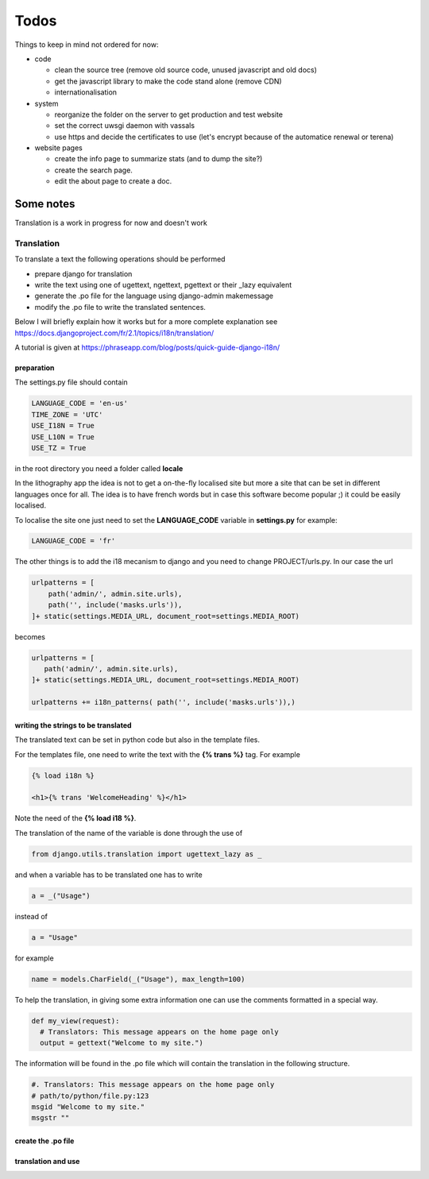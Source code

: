 =====
Todos
=====


Things to keep in mind not ordered for now:

- code

  - clean the source tree (remove old source code, unused javascript and old docs)
  - get the javascript library to make the code stand alone (remove CDN)
  - internationalisation

- system

  - reorganize the folder on the server to get production and test website
  - set the correct uwsgi daemon with vassals
  - use https and decide the certificates to use (let's encrypt because of the automatice renewal or terena)

- website pages

  - create the info page to summarize stats (and to dump the site?)
  - create the search page.
  - edit the about page to create a doc.




Some notes
==========

Translation is a work in progress for now and doesn't work

Translation
+++++++++++
To translate a text the following operations should be performed

- prepare django for translation
- write the text using one of ugettext, ngettext, pgettext or their _lazy equivalent
- generate the .po file for the language using django-admin makemessage
- modify the .po file to write the translated sentences.

Below I will briefly explain how it works but for a more complete explanation see
https://docs.djangoproject.com/fr/2.1/topics/i18n/translation/

A tutorial is given at https://phraseapp.com/blog/posts/quick-guide-django-i18n/


preparation
-----------
The settings.py file should contain

.. code-block:: python

   LANGUAGE_CODE = 'en-us'
   TIME_ZONE = 'UTC'
   USE_I18N = True
   USE_L10N = True
   USE_TZ = True

in the root directory you need a folder called **locale**

In the lithography app the idea is not to get a on-the-fly localised site but more
a site that can be set in different languages once for all. The idea is to have french
words but in case this software become popular ;) it could be easily localised.

To localise the site one just need to set the **LANGUAGE_CODE** variable in
**settings.py** for example:


.. code-block:: python

   LANGUAGE_CODE = 'fr'



The other things is to add the i18 mecanism to django and you need to change PROJECT/urls.py.
In our case the url


.. code-block:: python

    urlpatterns = [
        path('admin/', admin.site.urls),
        path('', include('masks.urls')),
    ]+ static(settings.MEDIA_URL, document_root=settings.MEDIA_ROOT)

becomes

.. code-block:: python

    urlpatterns = [
       path('admin/', admin.site.urls),
    ]+ static(settings.MEDIA_URL, document_root=settings.MEDIA_ROOT)

    urlpatterns += i18n_patterns( path('', include('masks.urls')),)



writing the strings to be translated
------------------------------------
The translated text can be set in python code but also in the template files.

For the templates file, one need to write the text with the **{% trans  %}** tag.
For example

.. code-block:: html

   {% load i18n %}

   <h1>{% trans 'WelcomeHeading' %}</h1>


Note the need of the **{% load i18 %}**.

The translation of the name of the variable is done through the use of

.. code-block:: python

    from django.utils.translation import ugettext_lazy as _


and when a variable has to be translated one has to write

.. code-block:: python

    a = _("Usage")


instead of

.. code-block:: python

   a = "Usage"

for example

.. code-block:: python

    name = models.CharField(_("Usage"), max_length=100)


To help the translation, in giving some extra information one can use the comments
formatted in a special way.

.. code-block:: python

  def my_view(request):
    # Translators: This message appears on the home page only
    output = gettext("Welcome to my site.")

The information will be found in the .po file which will contain the translation in the following structure.

.. code-block:: python

   #. Translators: This message appears on the home page only
   # path/to/python/file.py:123
   msgid "Welcome to my site."
   msgstr ""


create the .po file
-------------------

.. code-block:: python




translation and use
-------------------



